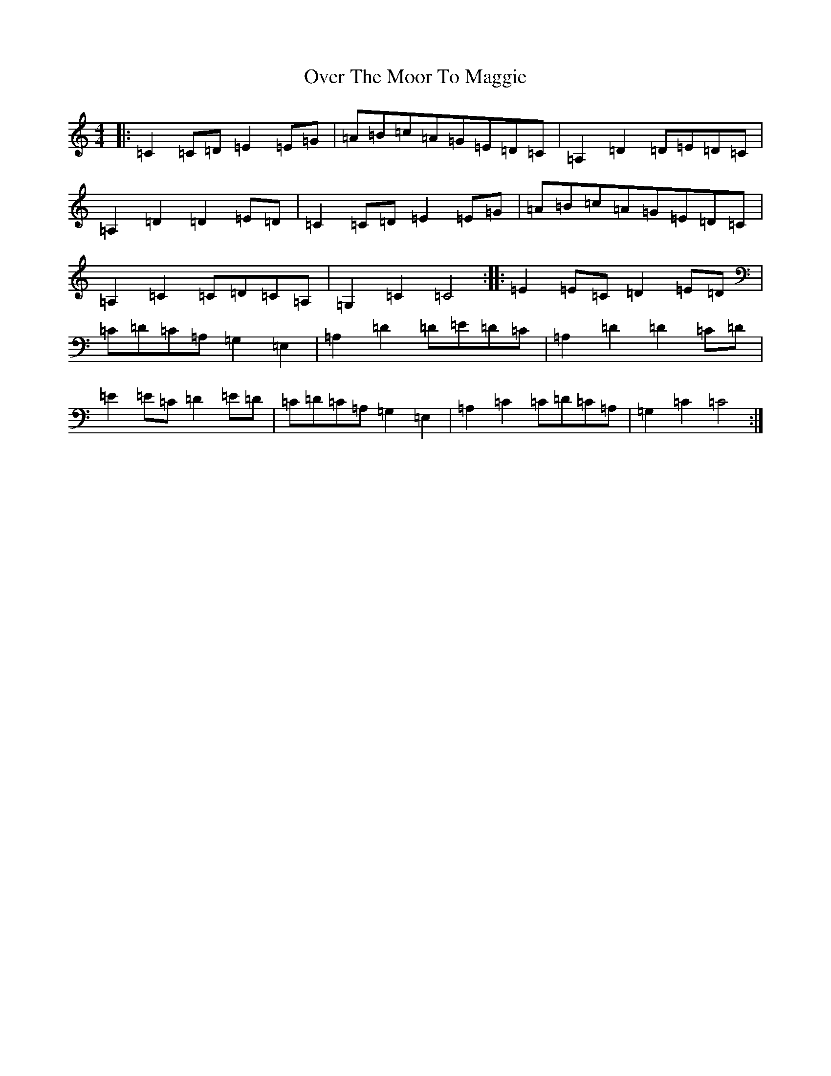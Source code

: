 X: 17230
T: Over The Moor To Maggie
S: https://thesession.org/tunes/7654#setting7654
R: hornpipe
M:4/4
L:1/8
K: C Major
|:=C2=C=D=E2=E=G|=A=B=c=A=G=E=D=C|=A,2=D2=D=E=D=C|=A,2=D2=D2=E=D|=C2=C=D=E2=E=G|=A=B=c=A=G=E=D=C|=A,2=C2=C=D=C=A,|=G,2=C2=C4:||:=E2=E=C=D2=E=D|=C=D=C=A,=G,2=E,2|=A,2=D2=D=E=D=C|=A,2=D2=D2=C=D|=E2=E=C=D2=E=D|=C=D=C=A,=G,2=E,2|=A,2=C2=C=D=C=A,|=G,2=C2=C4:|